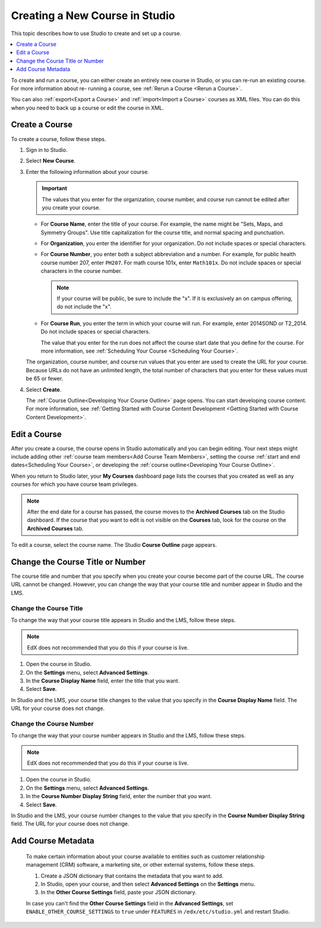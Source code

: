 .. :diataxis-type: how to 

.. _Creating a New Course:

###############################
Creating a New Course in Studio
###############################

This topic describes how to use Studio to create and set up a course.

.. contents::
  :local:
  :depth: 1

To create and run a course, you can either create an entirely new course in
Studio, or you can re-run an existing course. For more information about re-
running a course, see :ref:`Rerun a Course <Rerun a Course>`.

You can also :ref:`export<Export a Course>` and :ref:`import<Import a Course>`
courses as XML files. You can do this when you need to back up a course or edit
the course in XML.

.. _Create a New Course:

***************
Create a Course
***************

To create a course, follow these steps.

#. Sign in to Studio.

#. Select **New Course**.

#. Enter the following information about your course.

   .. important::
    The values that you enter for the organization, course number, and course
    run cannot be edited after you create your course.

   * For **Course Name**, enter the title of your course. For example, the
     name might be "Sets, Maps, and Symmetry Groups". Use title capitalization
     for the course title, and normal spacing and punctuation.

   * For **Organization**, you enter the identifier for your organization. Do
     not include spaces or special characters.

   * For **Course Number**, you enter both a subject abbreviation and a number.
     For example, for public health course number 207, enter ``PH207``. For
     math course 101x, enter ``Math101x``. Do not include spaces or special
     characters in the course number.

     .. note:: If your course will be public, be sure to include the "x".
        If it is exclusively an on campus offering, do not include the "x".

   * For **Course Run**, you enter the term in which your course will run. For
     example, enter 2014SOND or T2_2014. Do not include spaces or special
     characters.

     The value that you enter for the run does not affect the course start date
     that you define for the course. For more information, see :ref:`Scheduling
     Your Course <Scheduling
     Your Course>`.

   The organization, course number, and course run values that you enter are
   used to create the URL for your course. Because URLs do not have an
   unlimited length, the total number of characters that you enter for these
   values must be 65 or fewer.

#. Select **Create**.

   The :ref:`Course Outline<Developing Your Course Outline>` page opens. You
   can start developing course content. For more information, see
   :ref:`Getting Started with Course Content Development <Getting Started with Course Content Development>`.

.. _Edit Your Course:

*************
Edit a Course
*************

After you create a course, the course opens in Studio automatically and you can
begin editing. Your next steps might include adding other :ref:`course team
members<Add Course Team Members>`, setting the course :ref:`start and end
dates<Scheduling Your Course>`, or developing the :ref:`course
outline<Developing Your Course Outline>`.

When you return to Studio later, your **My Courses** dashboard page lists
the courses that you created as well as any courses for which you have course
team privileges.

.. image:: ../../images/open_course.png
  :width: 600
  :alt: Image of the course on the Studio dashboard.

.. note::
  After the end date for a course has passed, the course moves to the
  **Archived Courses** tab on the Studio dashboard. If the course that you want
  to edit is not visible on the **Courses** tab, look for the course on the
  **Archived Courses** tab.

To edit a course, select the course name. The Studio **Course Outline** page
appears.

.. _Change the Course Title or Number:

*********************************
Change the Course Title or Number
*********************************

The course title and number that you specify when you create your course become
part of the course URL. The course URL cannot be changed. However, you can
change the way that your course title and number appear in Studio and the LMS.

.. _Change the Course Title:

=======================
Change the Course Title
=======================

To change the way that your course title appears in Studio and the LMS, follow
these steps.

.. note::
 EdX does not recommended that you do this if your course is live.

#. Open the course in Studio.
#. On the **Settings** menu, select **Advanced Settings**.
#. In the **Course Display Name** field, enter the title that you want.
#. Select **Save**.

In Studio and the LMS, your course title changes to the value that you specify
in the **Course Display Name** field. The URL for your course does not change.

.. _Change the Course Number:

========================
Change the Course Number
========================

To change the way that your course number appears in Studio and the LMS, follow
these steps.

.. note::
 EdX does not recommended that you do this if your course is live.

#. Open the course in Studio.
#. On the **Settings** menu, select **Advanced Settings**.
#. In the **Course Number Display String** field, enter the number that you
   want.
#. Select **Save**.

In Studio and the LMS, your course number changes to the value that you specify
in the **Course Number Display String** field. The URL for your course does not
change.

.. _Add Course Metadata:

*******************
Add Course Metadata
*******************

  To make certain information about your course available to entities such as
  customer relationship management (CRM) software, a marketing site, or other
  external systems, follow these steps.

  #. Create a JSON dictionary that contains the metadata that you want to add.
  #. In Studio, open your course, and then select **Advanced Settings** on the
     **Settings** menu.
  #. In the **Other Course Settings** field, paste your JSON dictionary.

  In case you can't find the **Other Course Settings** field in
  the **Advanced Settings**, set ``ENABLE_OTHER_COURSE_SETTINGS`` to ``true``
  under ``FEATURES`` in ``/edx/etc/studio.yml`` and restart Studio.
